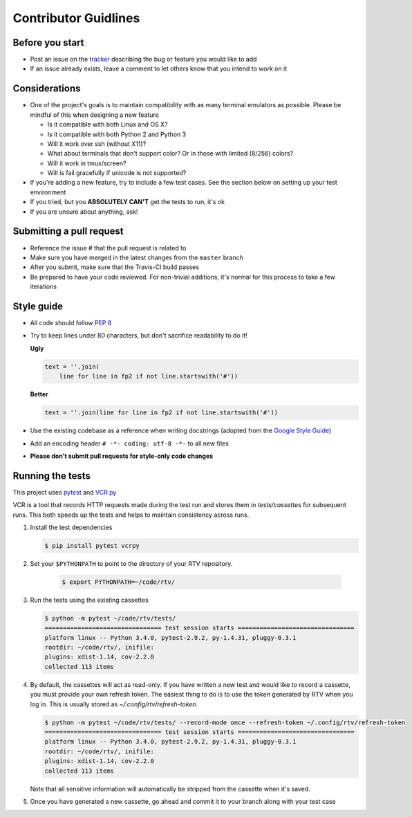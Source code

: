-----------------------
Contributor Guidlines
-----------------------

Before you start
================

- Post an issue on the `tracker <https://github.com/michael-lazar/rtv/issues>`_ describing the bug or feature you would like to add
- If an issue already exists, leave a comment to let others know that you intend to work on it

Considerations
==============

- One of the project's goals is to maintain compatibility with as many terminal emulators as possible.
  Please be mindful of this when designing a new feature

  - Is it compatible with both Linux and OS X?
  - Is it compatible with both Python 2 and Python 3
  - Will it work over ssh (without X11)?
  - What about terminals that don't support color? Or in those with limited (8/256) colors?
  - Will it work in tmux/screen?
  - Will is fail gracefully if unicode is not supported?

- If you're adding a new feature, try to include a few test cases.
  See the section below on setting up your test environment
- If you tried, but you **ABSOLUTELY CAN'T** get the tests to run, it's ok
- If you are unsure about anything, ask!

Submitting a pull request
=========================

- Reference the issue # that the pull request is related to
- Make sure you have merged in the latest changes from the ``master`` branch
- After you submit, make sure that the Travis-CI build passes
- Be prepared to have your code reviewed.
  For non-trivial additions, it's normal for this process to take a few iterations

Style guide
===========

- All code should follow `PEP 8 <https://www.python.org/dev/peps/pep-0008/>`_
- Try to keep lines under 80 characters, but don't sacrifice readability to do it!

  **Ugly**

  .. code-block:: python

              text = ''.join(
                  line for line in fp2 if not line.startswith('#'))
                  
  **Better**

  .. code-block:: python

            text = ''.join(line for line in fp2 if not line.startswith('#'))
            
- Use the existing codebase as a reference when writing docstrings (adopted from the `Google Style Guide <https://google.github.io/styleguide/pyguide.html#Comments>`_)
- Add an encoding header ``# -*- coding: utf-8 -*-`` to all new files
- **Please don't submit pull requests for style-only code changes**

Running the tests
=================

This project uses `pytest <http://pytest.org/>`_ and `VCR.py <https://vcrpy.readthedocs.org/>`_

VCR is a tool that records HTTP requests made during the test run and stores them in *tests/cassettes* for subsequent runs.
This both speeds up the tests and helps to maintain consistency across runs.

1. Install the test dependencies

   .. code-block:: bash
  
      $ pip install pytest vcrpy

2. Set your ``$PYTHONPATH`` to point to the directory of your RTV repository.

    .. code-block:: bash

      $ export PYTHONPATH=~/code/rtv/

3. Run the tests using the existing cassettes
  
   .. code-block:: bash
    
     $ python -m pytest ~/code/rtv/tests/
     ================================ test session starts ================================
     platform linux -- Python 3.4.0, pytest-2.9.2, py-1.4.31, pluggy-0.3.1
     rootdir: ~/code/rtv/, inifile: 
     plugins: xdist-1.14, cov-2.2.0
     collected 113 items

4. By default, the cassettes will act as read-only.
   If you have written a new test and would like to record a cassette, you must provide your own refresh token.
   The easiest thing to do is to use the token generated by RTV when you log in.
   This is usually stored as *~/.config/rtv/refresh-token*.

   .. code-block:: bash
    
      $ python -m pytest ~/code/rtv/tests/ --record-mode once --refresh-token ~/.config/rtv/refresh-token
      ================================ test session starts ================================
      platform linux -- Python 3.4.0, pytest-2.9.2, py-1.4.31, pluggy-0.3.1
      rootdir: ~/code/rtv/, inifile: 
      plugins: xdist-1.14, cov-2.2.0
      collected 113 items
  
   Note that all sensitive information will automatically be stripped from the cassette when it's saved.

5. Once you have generated a new cassette, go ahead and commit it to your branch along with your test case
